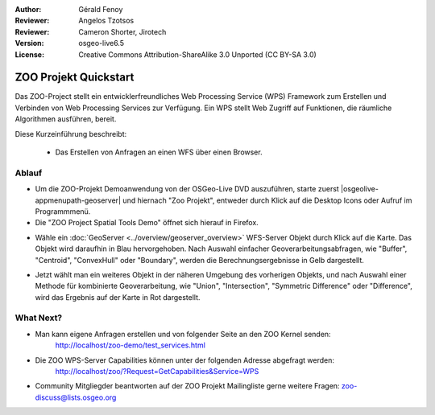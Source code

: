 :Author: Gérald Fenoy
:Reviewer: Angelos Tzotsos
:Reviewer: Cameron Shorter, Jirotech
:Version: osgeo-live6.5
:License: Creative Commons Attribution-ShareAlike 3.0 Unported  (CC BY-SA 3.0)

.. image:: /images/project_logos/logo-ZOO-Project.png
  :scale: 100 %
  :alt: Projekt Logo
  :align: right

********************************************************************************
ZOO Projekt Quickstart 
********************************************************************************

Das ZOO-Project stellt ein entwicklerfreundliches Web Processing Service (WPS) Framework 
zum Erstellen und Verbinden von Web Processing Services zur Verfügung. Ein WPS stellt Web Zugriff auf Funktionen, die räumliche Algorithmen ausführen, bereit.

Diese Kurzeinführung beschreibt:

  * Das Erstellen von Anfragen an einen WFS über einen Browser.


Ablauf
================================================================================

*	Um die ZOO-Projekt Demoanwendung von der OSGeo-Live DVD auszuführen, starte zuerst |osgeolive-appmenupath-geoserver| und hiernach "Zoo Projekt", entweder durch Klick auf die Desktop Icons oder Aufruf im Programmmenü.

*	Die "ZOO Project Spatial Tools Demo" öffnet sich hierauf in Firefox.

.. image:: /images/screenshots/1024x768/zoo-project-demo-1.png
  :scale: 50 %
  :alt: Zoo Projekt Demo
  :align: center
  
  
*	Wähle ein :doc:`GeoServer <../overview/geoserver_overview>` WFS-Server Objekt durch Klick auf die Karte. Das Objekt wird daraufhin in Blau hervorgehoben. Nach Auswahl einfacher Geoverarbeitungsabfragen, wie "Buffer", "Centroid", "ConvexHull" oder "Boundary", werden die Berechnungsergebnisse in Gelb dargestellt.

.. image:: /images/screenshots/1024x768/zoo-project-demo-2.png
  :scale: 50 %
  :alt: Zoo Projekt Demo
  :align: center
  

*	Jetzt wählt man ein weiteres Objekt in der näheren Umgebung des vorherigen Objekts, und nach Auswahl einer Methode für kombinierte Geoverarbeitung, wie "Union", "Intersection", "Symmetric Difference" oder "Difference", wird das Ergebnis auf der Karte in Rot dargestellt.

.. image:: /images/screenshots/1024x768/zoo-project-demo-3.png
  :scale: 50 %
  :alt: Zoo Projekt Demo
  :align: center

What Next?
================================================================================

*	Man kann eigene Anfragen erstellen und von folgender Seite an den ZOO Kernel senden:
		http://localhost/zoo-demo/test_services.html

*	Die ZOO WPS-Server Capabilities können unter der folgenden Adresse abgefragt werden:
		http://localhost/zoo/?Request=GetCapabilities&Service=WPS
	
*	Community Mitgliegder beantworten auf der ZOO Projekt Mailingliste gerne weitere Fragen:
	zoo-discuss@lists.osgeo.org
